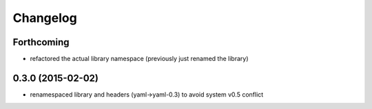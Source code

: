 Changelog
=========

Forthcoming
-----------
* refactored the actual library namespace (previously just renamed the library)

0.3.0 (2015-02-02)
------------------
* renamespaced library and headers (yaml->yaml-0.3) to avoid system v0.5 conflict

